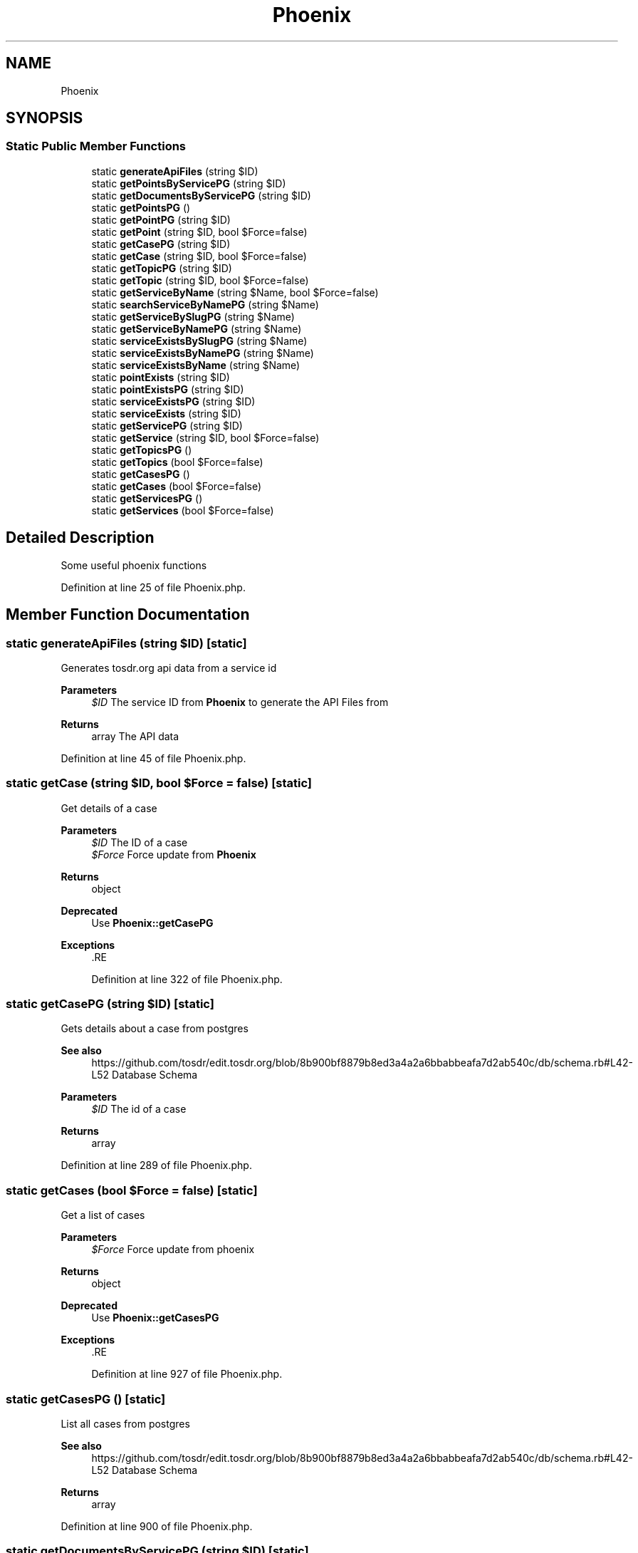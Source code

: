 .TH "Phoenix" 3 "Mon Dec 28 2020" "CrispCMS Plugin API" \" -*- nroff -*-
.ad l
.nh
.SH NAME
Phoenix
.SH SYNOPSIS
.br
.PP
.SS "Static Public Member Functions"

.in +1c
.ti -1c
.RI "static \fBgenerateApiFiles\fP (string $ID)"
.br
.ti -1c
.RI "static \fBgetPointsByServicePG\fP (string $ID)"
.br
.ti -1c
.RI "static \fBgetDocumentsByServicePG\fP (string $ID)"
.br
.ti -1c
.RI "static \fBgetPointsPG\fP ()"
.br
.ti -1c
.RI "static \fBgetPointPG\fP (string $ID)"
.br
.ti -1c
.RI "static \fBgetPoint\fP (string $ID, bool $Force=false)"
.br
.ti -1c
.RI "static \fBgetCasePG\fP (string $ID)"
.br
.ti -1c
.RI "static \fBgetCase\fP (string $ID, bool $Force=false)"
.br
.ti -1c
.RI "static \fBgetTopicPG\fP (string $ID)"
.br
.ti -1c
.RI "static \fBgetTopic\fP (string $ID, bool $Force=false)"
.br
.ti -1c
.RI "static \fBgetServiceByName\fP (string $Name, bool $Force=false)"
.br
.ti -1c
.RI "static \fBsearchServiceByNamePG\fP (string $Name)"
.br
.ti -1c
.RI "static \fBgetServiceBySlugPG\fP (string $Name)"
.br
.ti -1c
.RI "static \fBgetServiceByNamePG\fP (string $Name)"
.br
.ti -1c
.RI "static \fBserviceExistsBySlugPG\fP (string $Name)"
.br
.ti -1c
.RI "static \fBserviceExistsByNamePG\fP (string $Name)"
.br
.ti -1c
.RI "static \fBserviceExistsByName\fP (string $Name)"
.br
.ti -1c
.RI "static \fBpointExists\fP (string $ID)"
.br
.ti -1c
.RI "static \fBpointExistsPG\fP (string $ID)"
.br
.ti -1c
.RI "static \fBserviceExistsPG\fP (string $ID)"
.br
.ti -1c
.RI "static \fBserviceExists\fP (string $ID)"
.br
.ti -1c
.RI "static \fBgetServicePG\fP (string $ID)"
.br
.ti -1c
.RI "static \fBgetService\fP (string $ID, bool $Force=false)"
.br
.ti -1c
.RI "static \fBgetTopicsPG\fP ()"
.br
.ti -1c
.RI "static \fBgetTopics\fP (bool $Force=false)"
.br
.ti -1c
.RI "static \fBgetCasesPG\fP ()"
.br
.ti -1c
.RI "static \fBgetCases\fP (bool $Force=false)"
.br
.ti -1c
.RI "static \fBgetServicesPG\fP ()"
.br
.ti -1c
.RI "static \fBgetServices\fP (bool $Force=false)"
.br
.in -1c
.SH "Detailed Description"
.PP 
Some useful phoenix functions 
.PP
Definition at line 25 of file Phoenix\&.php\&.
.SH "Member Function Documentation"
.PP 
.SS "static generateApiFiles (string $ID)\fC [static]\fP"
Generates tosdr\&.org api data from a service id 
.PP
\fBParameters\fP
.RS 4
\fI$ID\fP The service ID from \fBPhoenix\fP to generate the API Files from 
.RE
.PP
\fBReturns\fP
.RS 4
array The API data 
.RE
.PP

.PP
Definition at line 45 of file Phoenix\&.php\&.
.SS "static getCase (string $ID, bool $Force = \fCfalse\fP)\fC [static]\fP"
Get details of a case 
.PP
\fBParameters\fP
.RS 4
\fI$ID\fP The ID of a case 
.br
\fI$Force\fP Force update from \fBPhoenix\fP 
.RE
.PP
\fBReturns\fP
.RS 4
object 
.RE
.PP
\fBDeprecated\fP
.RS 4
Use \fBPhoenix::getCasePG\fP 
.RE
.PP
\fBExceptions\fP
.RS 4
\fI\fP .RE
.PP

.PP
Definition at line 322 of file Phoenix\&.php\&.
.SS "static getCasePG (string $ID)\fC [static]\fP"
Gets details about a case from postgres 
.PP
\fBSee also\fP
.RS 4
https://github.com/tosdr/edit.tosdr.org/blob/8b900bf8879b8ed3a4a2a6bbabbeafa7d2ab540c/db/schema.rb#L42-L52 Database Schema 
.RE
.PP
\fBParameters\fP
.RS 4
\fI$ID\fP The id of a case 
.RE
.PP
\fBReturns\fP
.RS 4
array 
.RE
.PP

.PP
Definition at line 289 of file Phoenix\&.php\&.
.SS "static getCases (bool $Force = \fCfalse\fP)\fC [static]\fP"
Get a list of cases 
.PP
\fBParameters\fP
.RS 4
\fI$Force\fP Force update from phoenix 
.RE
.PP
\fBReturns\fP
.RS 4
object 
.RE
.PP
\fBDeprecated\fP
.RS 4
Use \fBPhoenix::getCasesPG\fP 
.RE
.PP
\fBExceptions\fP
.RS 4
\fI\fP .RE
.PP

.PP
Definition at line 927 of file Phoenix\&.php\&.
.SS "static getCasesPG ()\fC [static]\fP"
List all cases from postgres 
.PP
\fBSee also\fP
.RS 4
https://github.com/tosdr/edit.tosdr.org/blob/8b900bf8879b8ed3a4a2a6bbabbeafa7d2ab540c/db/schema.rb#L42-L52 Database Schema 
.RE
.PP
\fBReturns\fP
.RS 4
array 
.RE
.PP

.PP
Definition at line 900 of file Phoenix\&.php\&.
.SS "static getDocumentsByServicePG (string $ID)\fC [static]\fP"
Get all documents by a service from postgres 
.PP
\fBSee also\fP
.RS 4
https://github.com/tosdr/edit.tosdr.org/blob/8b900bf8879b8ed3a4a2a6bbabbeafa7d2ab540c/db/schema.rb#L64-L77 Database Schema 
.RE
.PP
\fBParameters\fP
.RS 4
\fI$ID\fP The Service ID 
.RE
.PP
\fBReturns\fP
.RS 4
array 
.RE
.PP

.PP
Definition at line 158 of file Phoenix\&.php\&.
.SS "static getPoint (string $ID, bool $Force = \fCfalse\fP)\fC [static]\fP"
Get details of a point from phoenix 
.PP
\fBParameters\fP
.RS 4
\fI$ID\fP The ID of the point 
.br
\fI$Force\fP Force update from phoenix 
.RE
.PP
\fBReturns\fP
.RS 4
object 
.RE
.PP
\fBDeprecated\fP
.RS 4
Use \fBPhoenix::getPointPG\fP 
.RE
.PP
\fBExceptions\fP
.RS 4
\fI\fP .RE
.PP

.PP
Definition at line 245 of file Phoenix\&.php\&.
.SS "static getPointPG (string $ID)\fC [static]\fP"
Gets details about a point from postgres 
.PP
\fBSee also\fP
.RS 4
https://github.com/tosdr/edit.tosdr.org/blob/8b900bf8879b8ed3a4a2a6bbabbeafa7d2ab540c/db/schema.rb#L89-L111 Database Schema 
.RE
.PP
\fBParameters\fP
.RS 4
\fI$ID\fP The ID of a point 
.RE
.PP
\fBReturns\fP
.RS 4
array 
.RE
.PP

.PP
Definition at line 213 of file Phoenix\&.php\&.
.SS "static getPointsByServicePG (string $ID)\fC [static]\fP"
Retrieve points by a service from postgres 
.PP
\fBSee also\fP
.RS 4
https://github.com/tosdr/edit.tosdr.org/blob/8b900bf8879b8ed3a4a2a6bbabbeafa7d2ab540c/db/schema.rb#L89-L111 Database Schema 
.RE
.PP
\fBParameters\fP
.RS 4
\fI$ID\fP The ID of the Service 
.RE
.PP
\fBReturns\fP
.RS 4
array 
.RE
.PP

.PP
Definition at line 124 of file Phoenix\&.php\&.
.SS "static getPointsPG ()\fC [static]\fP"
List all points from postgres 
.PP
\fBSee also\fP
.RS 4
https://github.com/tosdr/edit.tosdr.org/blob/8b900bf8879b8ed3a4a2a6bbabbeafa7d2ab540c/db/schema.rb#L89-L111 Database Schema 
.RE
.PP
\fBReturns\fP
.RS 4
array 
.RE
.PP

.PP
Definition at line 187 of file Phoenix\&.php\&.
.SS "static getService (string $ID, bool $Force = \fCfalse\fP)\fC [static]\fP"
Get details of a service by name 
.PP
\fBParameters\fP
.RS 4
\fI$ID\fP The ID of a service 
.br
\fI$Force\fP Force update from phoenix 
.RE
.PP
\fBReturns\fP
.RS 4
object 
.RE
.PP
\fBDeprecated\fP
.RS 4
Use \fBPhoenix::getServicePG\fP 
.RE
.PP
\fBExceptions\fP
.RS 4
\fI\fP .RE
.PP

.PP
Definition at line 773 of file Phoenix\&.php\&.
.SS "static getServiceByName (string $Name, bool $Force = \fCfalse\fP)\fC [static]\fP"
Get details of a service by name 
.PP
\fBParameters\fP
.RS 4
\fI$Name\fP The name of the service 
.br
\fI$Force\fP Force update from phoenix 
.RE
.PP
\fBReturns\fP
.RS 4
object 
.RE
.PP
\fBDeprecated\fP
.RS 4
Use \fBPhoenix::getServiceByNamePG\fP 
.RE
.PP
\fBExceptions\fP
.RS 4
\fI\fP .RE
.PP

.PP
Definition at line 444 of file Phoenix\&.php\&.
.SS "static getServiceByNamePG (string $Name)\fC [static]\fP"
Get details of a service via postgres by name 
.PP
\fBSee also\fP
.RS 4
https://github.com/tosdr/edit.tosdr.org/blob/8b900bf8879b8ed3a4a2a6bbabbeafa7d2ab540c/db/schema.rb#L134-L148 Database Schema 
.RE
.PP
\fBParameters\fP
.RS 4
\fI$Name\fP the exact name of the service 
.RE
.PP
\fBReturns\fP
.RS 4
array 
.RE
.PP

.PP
Definition at line 543 of file Phoenix\&.php\&.
.SS "static getServiceBySlugPG (string $Name)\fC [static]\fP"
Get details of a service from postgres via a slug 
.PP
\fBSee also\fP
.RS 4
https://github.com/tosdr/edit.tosdr.org/blob/8b900bf8879b8ed3a4a2a6bbabbeafa7d2ab540c/db/schema.rb#L134-L148 Database Schema 
.RE
.PP
\fBParameters\fP
.RS 4
\fI$Name\fP The slug of a service 
.RE
.PP
\fBReturns\fP
.RS 4
array 
.RE
.PP

.PP
Definition at line 513 of file Phoenix\&.php\&.
.SS "static getServicePG (string $ID)\fC [static]\fP"

.PP
Definition at line 733 of file Phoenix\&.php\&.
.SS "static getServices (bool $Force = \fCfalse\fP)\fC [static]\fP"
Get a list of services 
.PP
\fBParameters\fP
.RS 4
\fI$Force\fP Force update from phoenix 
.RE
.PP
\fBReturns\fP
.RS 4
object 
.RE
.PP
\fBDeprecated\fP
.RS 4
Please use \fBPhoenix::getServicesPG\fP 
.RE
.PP
\fBExceptions\fP
.RS 4
\fI\fP .RE
.PP

.PP
Definition at line 998 of file Phoenix\&.php\&.
.SS "static getServicesPG ()\fC [static]\fP"
List all services from postgres 
.PP
\fBSee also\fP
.RS 4
https://github.com/tosdr/edit.tosdr.org/blob/8b900bf8879b8ed3a4a2a6bbabbeafa7d2ab540c/db/schema.rb#L134-L148 Database Schema 
.RE
.PP
\fBReturns\fP
.RS 4
array 
.RE
.PP

.PP
Definition at line 971 of file Phoenix\&.php\&.
.SS "static getTopic (string $ID, bool $Force = \fCfalse\fP)\fC [static]\fP"
Get details of a topic 
.PP
\fBParameters\fP
.RS 4
\fI$ID\fP The topic id 
.br
\fI$Force\fP Force update from phoenix 
.RE
.PP
\fBReturns\fP
.RS 4
object 
.RE
.PP
\fBDeprecated\fP
.RS 4
Use \fBPhoenix::getTopicPG\fP 
.RE
.PP
\fBExceptions\fP
.RS 4
\fI\fP .RE
.PP

.PP
Definition at line 398 of file Phoenix\&.php\&.
.SS "static getTopicPG (string $ID)\fC [static]\fP"
Gets details about a topic from postgres 
.PP
\fBSee also\fP
.RS 4
https://github.com/tosdr/edit.tosdr.org/blob/8b900bf8879b8ed3a4a2a6bbabbeafa7d2ab540c/db/schema.rb#L170-L177 Database Schema 
.RE
.PP
\fBParameters\fP
.RS 4
\fI$ID\fP The topic id 
.RE
.PP
\fBReturns\fP
.RS 4
array 
.RE
.PP

.PP
Definition at line 366 of file Phoenix\&.php\&.
.SS "static getTopics (bool $Force = \fCfalse\fP)\fC [static]\fP"
Get a list of topics 
.PP
\fBParameters\fP
.RS 4
\fI$Force\fP Force update from phoenix 
.RE
.PP
\fBReturns\fP
.RS 4
object 
.RE
.PP
\fBDeprecated\fP
.RS 4
Use \fBPhoenix::getServicesPG\fP 
.RE
.PP
\fBExceptions\fP
.RS 4
\fI\fP .RE
.PP

.PP
Definition at line 857 of file Phoenix\&.php\&.
.SS "static getTopicsPG ()\fC [static]\fP"
List all topics from postgres 
.PP
\fBSee also\fP
.RS 4
https://github.com/tosdr/edit.tosdr.org/blob/8b900bf8879b8ed3a4a2a6bbabbeafa7d2ab540c/db/schema.rb#L170-L177 Database Schema 
.RE
.PP
\fBReturns\fP
.RS 4
array 
.RE
.PP

.PP
Definition at line 830 of file Phoenix\&.php\&.
.SS "static pointExists (string $ID)\fC [static]\fP"
Check if the point exists by name 
.PP
\fBParameters\fP
.RS 4
\fI$ID\fP The ID of the point 
.RE
.PP
\fBDeprecated\fP
.RS 4
Use \fBPhoenix::pointExistsPG\fP 
.RE
.PP
\fBReturns\fP
.RS 4
bool 
.RE
.PP

.PP
Definition at line 653 of file Phoenix\&.php\&.
.SS "static pointExistsPG (string $ID)\fC [static]\fP"
Check if a point exists from postgres via slug 
.PP
\fBParameters\fP
.RS 4
\fI$ID\fP The id of the point 
.RE
.PP
\fBReturns\fP
.RS 4
bool 
.RE
.PP

.PP
Definition at line 666 of file Phoenix\&.php\&.
.SS "static searchServiceByNamePG (string $Name)\fC [static]\fP"
Search for a service via postgres 
.PP
\fBSee also\fP
.RS 4
https://github.com/tosdr/edit.tosdr.org/blob/8b900bf8879b8ed3a4a2a6bbabbeafa7d2ab540c/db/schema.rb#L134-L148 Database Schema 
.RE
.PP
\fBParameters\fP
.RS 4
\fI$Name\fP The name of a service 
.RE
.PP
\fBReturns\fP
.RS 4
array 
.RE
.PP

.PP
Definition at line 470 of file Phoenix\&.php\&.
.SS "static serviceExists (string $ID)\fC [static]\fP"
Check if a service exists by name 
.PP
\fBParameters\fP
.RS 4
\fI$ID\fP The ID of the service 
.RE
.PP
\fBReturns\fP
.RS 4
bool 
.RE
.PP
\fBDeprecated\fP
.RS 4
Use \fBPhoenix::serviceExistsPG\fP 
.RE
.PP

.PP
Definition at line 725 of file Phoenix\&.php\&.
.SS "static serviceExistsByName (string $Name)\fC [static]\fP"
Check if a service exists by name 
.PP
\fBParameters\fP
.RS 4
\fI$Name\fP The name of the service 
.RE
.PP
\fBReturns\fP
.RS 4
bool 
.RE
.PP
\fBDeprecated\fP
.RS 4
Use \fBPhoenix::serviceExistsByNamePG\fP 
.RE
.PP

.PP
Definition at line 637 of file Phoenix\&.php\&.
.SS "static serviceExistsByNamePG (string $Name)\fC [static]\fP"
Check if a service exists from postgres via name 
.PP
\fBParameters\fP
.RS 4
\fI$Name\fP The name of the service 
.RE
.PP
\fBReturns\fP
.RS 4
bool 
.RE
.PP

.PP
Definition at line 607 of file Phoenix\&.php\&.
.SS "static serviceExistsBySlugPG (string $Name)\fC [static]\fP"
Check if a service exists from postgres via slug 
.PP
\fBParameters\fP
.RS 4
\fI$Name\fP The slug of the service 
.RE
.PP
\fBReturns\fP
.RS 4
bool 
.RE
.PP

.PP
Definition at line 578 of file Phoenix\&.php\&.
.SS "static serviceExistsPG (string $ID)\fC [static]\fP"
Check if a service exists from postgres via the ID 
.PP
\fBParameters\fP
.RS 4
\fI$ID\fP The ID of the service 
.RE
.PP
\fBReturns\fP
.RS 4
bool 
.RE
.PP

.PP
Definition at line 695 of file Phoenix\&.php\&.

.SH "Author"
.PP 
Generated automatically by Doxygen for CrispCMS Plugin API from the source code\&.
